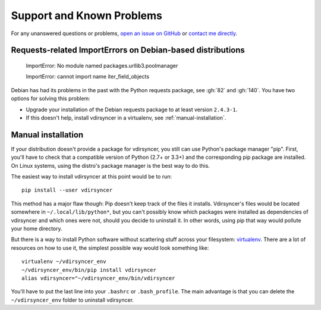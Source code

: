 ==========================
Support and Known Problems
==========================

For any unanswered questions or problems, `open an issue on GitHub
<https://github.com/untitaker/vdirsyncer/issues/new>`_ or `contact me directly
<https://unterwaditzer.net>`_.


.. _debian-urllib3:

Requests-related ImportErrors on Debian-based distributions
-----------------------------------------------------------

    ImportError: No module named packages.urllib3.poolmanager

    ImportError: cannot import name iter_field_objects

Debian has had its problems in the past with the Python requests package, see
:gh:`82` and :gh:`140`. You have two options for solving this problem:

- Upgrade your installation of the Debian requests package to at least version
  ``2.4.3-1``.

- If this doesn't help, install vdirsyncer in a virtualenv, see
  :ref:`manual-installation`.


.. _manual-installation:

Manual installation
-------------------

If your distribution doesn't provide a package for vdirsyncer, you still can
use Python's package manager "pip". First, you'll have to check that a
compatible version of Python (2.7+ or 3.3+) and the corresponding pip package
are installed. On Linux systems, using the distro's package manager is the best
way to do this.

The easiest way to install vdirsyncer at this point would be to run::

    pip install --user vdirsyncer

This method has a major flaw though: Pip doesn't keep track of the files it
installs.  Vdirsyncer's files would be located somewhere in
``~/.local/lib/python*``, but you can't possibly know which packages were
installed as dependencies of vdirsyncer and which ones were not, should you
decide to uninstall it. In other words, using pip that way would pollute your
home directory.

But there is a way to install Python software without scattering stuff across
your filesystem: virtualenv_. There are a lot of resources on how to use it,
the simplest possible way would look something like::

    virtualenv ~/vdirsyncer_env
    ~/vdirsyncer_env/bin/pip install vdirsyncer
    alias vdirsyncer="~/vdirsyncer_env/bin/vdirsyncer

You'll have to put the last line into your ``.bashrc`` or ``.bash_profile``.
The main advantage is that you can delete the ``~/vdirsyncer_env`` folder to
uninstall vdirsyncer.

.. _virtualenv: https://virtualenv.readthedocs.org/
